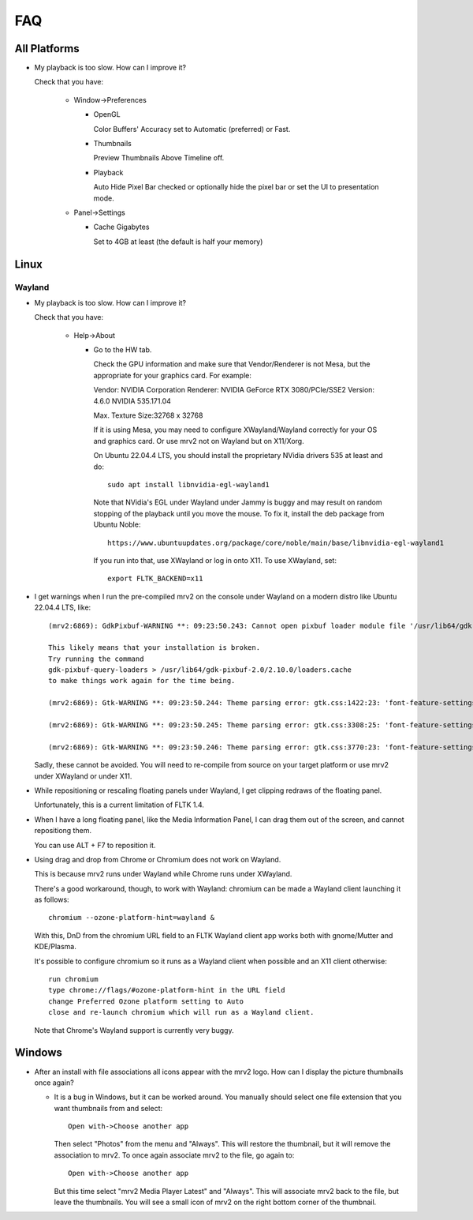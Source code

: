 ###
FAQ
###

All Platforms
=============

- My playback is too slow.  How can I improve it?
	
  Check that you have:
  
    * Window->Preferences

      - OpenGL
	
	Color Buffers' Accuracy set to Automatic (preferred) or Fast.

      - Thumbnails

	Preview Thumbnails Above Timeline off.

      - Playback

	Auto Hide Pixel Bar checked
	or optionally hide the pixel bar or set the UI to presentation mode.

    * Panel->Settings
      
      - Cache Gigabytes

	Set to 4GB at least (the default is half your memory)


Linux
=====

Wayland
-------

- My playback is too slow.  How can I improve it?	

  Check that you have:

    * Help->About

      - Go to the HW tab.

	Check the GPU information and make sure that Vendor/Renderer is not
	Mesa, but the appropriate for your graphics card.  For example:
	
	Vendor:     NVIDIA Corporation
	Renderer:   NVIDIA GeForce RTX 3080/PCIe/SSE2
	Version:    4.6.0 NVIDIA 535.171.04

	Max. Texture Size:32768 x 32768

	If it is using Mesa, you may need to configure XWayland/Wayland
	correctly for your OS and graphics card.
	Or use mrv2 not on Wayland but on X11/Xorg.

	On Ubuntu 22.04.4 LTS, you should install the proprietary NVidia
	drivers 535 at least and do::

	  sudo apt install libnvidia-egl-wayland1

	Note that NVidia's EGL under Wayland under Jammy is buggy and may
	result on random stopping of the playback until you move the mouse.
	To fix it, install the deb package from Ubuntu Noble::

	  https://www.ubuntuupdates.org/package/core/noble/main/base/libnvidia-egl-wayland1
	
	If you run into that, use XWayland or log in onto X11.  To use
	XWayland, set::

	  export FLTK_BACKEND=x11
	  
- I get warnings when I run the pre-compiled mrv2 on the console under Wayland
  on a modern distro like Ubuntu 22.04.4 LTS, like::

    (mrv2:6869): GdkPixbuf-WARNING **: 09:23:50.243: Cannot open pixbuf loader module file '/usr/lib64/gdk-pixbuf-2.0/2.10.0/loaders.cache': No such file or directory

    This likely means that your installation is broken.
    Try running the command
    gdk-pixbuf-query-loaders > /usr/lib64/gdk-pixbuf-2.0/2.10.0/loaders.cache
    to make things work again for the time being.

    (mrv2:6869): Gtk-WARNING **: 09:23:50.244: Theme parsing error: gtk.css:1422:23: 'font-feature-settings' is not a valid property name

    (mrv2:6869): Gtk-WARNING **: 09:23:50.245: Theme parsing error: gtk.css:3308:25: 'font-feature-settings' is not a valid property name

    (mrv2:6869): Gtk-WARNING **: 09:23:50.246: Theme parsing error: gtk.css:3770:23: 'font-feature-settings' is not a valid property name


  Sadly, these cannot be avoided.  You will need to re-compile from source on
  your target platform or use mrv2 under XWayland or under X11.

- While repositioning or rescaling floating panels under Wayland, I get clipping
  redraws of the floating panel.

  Unfortunately, this is a current limitation of FLTK 1.4.

- When I have a long floating panel, like the Media Information Panel, I can
  drag them out of the screen, and cannot repositiong them.

  You can use ALT + F7 to reposition it.

- Using drag and drop from Chrome or Chromium does not work on Wayland.

  This is because mrv2 runs under Wayland while Chrome runs under XWayland.

  There's a good workaround, though, to work with Wayland: chromium can be made a Wayland client launching it as follows::

    chromium --ozone-platform-hint=wayland &

  With this, DnD from the chromium URL field to an FLTK Wayland client app works both with gnome/Mutter and KDE/Plasma.

  It's possible to configure chromium so it runs as a Wayland client when possible and an X11 client otherwise::

    run chromium
    type chrome://flags/#ozone-platform-hint in the URL field
    change Preferred Ozone platform setting to Auto
    close and re-launch chromium which will run as a Wayland client.

  Note that Chrome's Wayland support is currently very buggy.
  
Windows
=======

- After an install with file associations all icons appear with the mrv2 logo.
  How can I display the picture thumbnails once again?

  * It is a bug in Windows, but it can be worked around.  You manually should
    select one file extension that you want thumbnails from and select::
    
      Open with->Choose another app

    Then select "Photos" from the menu and "Always".  This will restore the
    thumbnail, but it will remove the association to mrv2.  To once again
    associate mrv2 to the file, go again to::

      Open with->Choose another app

    But this time select "mrv2 Media Player Latest" and "Always".  This will
    associate mrv2 back to the file, but leave the thumbnails.  You will see
    a small icon of mrv2 on the right bottom corner of the thumbnail.
